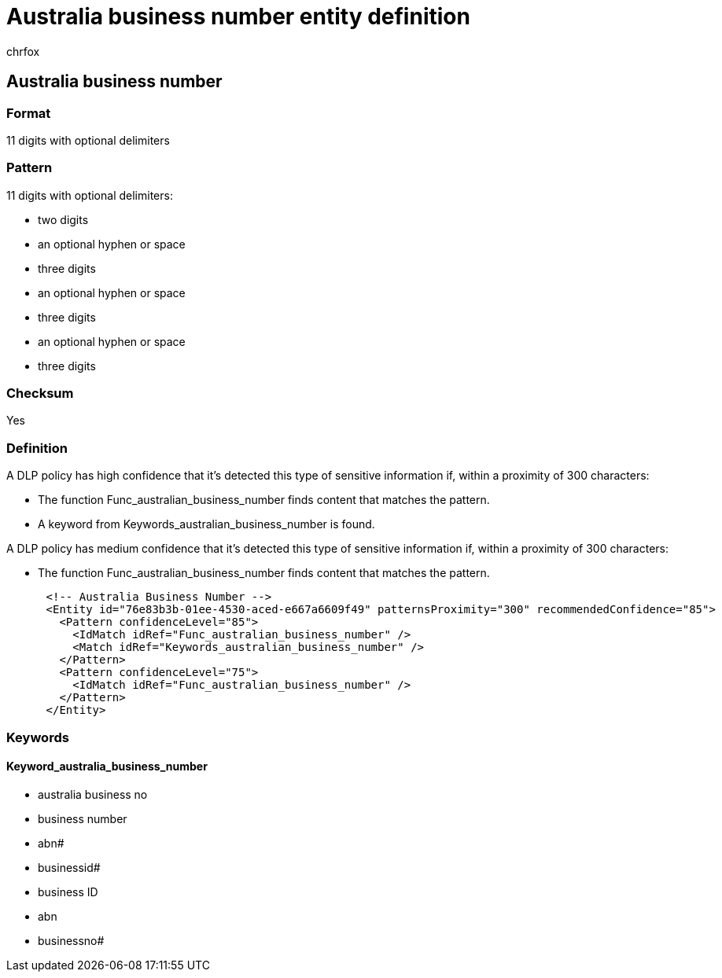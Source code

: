 = Australia business number entity definition
:audience: Admin
:author: chrfox
:description: Australia business number sensitive information type entity definition.
:f1.keywords: ["CSH"]
:f1_keywords: ["ms.o365.cc.UnifiedDLPRuleContainsSensitiveInformation"]
:feedback_system: None
:hideEdit: true
:manager: laurawi
:ms.author: chrfox
:ms.collection: ["M365-security-compliance"]
:ms.date:
:ms.localizationpriority: medium
:ms.service: O365-seccomp
:ms.topic: reference
:recommendations: false
:search.appverid: MET150

== Australia business number

=== Format

11 digits with optional delimiters

=== Pattern

11 digits with optional delimiters:

* two digits
* an optional hyphen or space
* three digits
* an optional hyphen or space
* three digits
* an optional hyphen or space
* three digits

=== Checksum

Yes

=== Definition

A DLP policy has high confidence that it's detected this type of sensitive information if, within a proximity of 300 characters:

* The function Func_australian_business_number finds content that matches the pattern.
* A keyword from Keywords_australian_business_number is found.

A DLP policy has medium confidence that it's detected this type of sensitive information if, within a proximity of 300 characters:

* The function Func_australian_business_number finds content that matches the pattern.

[,xml]
----
      <!-- Australia Business Number -->
      <Entity id="76e83b3b-01ee-4530-aced-e667a6609f49" patternsProximity="300" recommendedConfidence="85">
        <Pattern confidenceLevel="85">
          <IdMatch idRef="Func_australian_business_number" />
          <Match idRef="Keywords_australian_business_number" />
        </Pattern>
        <Pattern confidenceLevel="75">
          <IdMatch idRef="Func_australian_business_number" />
        </Pattern>
      </Entity>
----

=== Keywords

==== Keyword_australia_business_number

* australia business no
* business number
* abn#
* businessid#
* business ID
* abn
* businessno#
